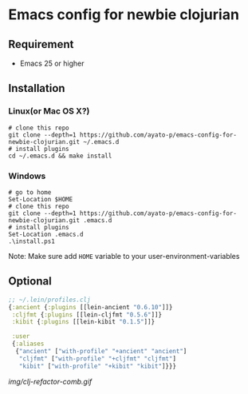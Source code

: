 * Emacs config for newbie clojurian

** Requirement

   * Emacs 25 or higher

** Installation

*** Linux(or Mac OS X?)

    #+begin_src shell
    # clone this repo
    git clone --depth=1 https://github.com/ayato-p/emacs-config-for-newbie-clojurian.git ~/.emacs.d
    # install plugins
    cd ~/.emacs.d && make install
    #+end_src

*** Windows

    #+begin_src shell
    # go to home
    Set-Location $HOME
    # clone this repo
    git clone --depth=1 https://github.com/ayato-p/emacs-config-for-newbie-clojurian.git .emacs.d
    # install plugins
    Set-Location .emacs.d
    .\install.ps1
    #+end_src

    Note: Make sure add =HOME= variable to your user-environment-variables

** Optional

   #+begin_src clojure
   ;; ~/.lein/profiles.clj
   {:ancient {:plugins [[lein-ancient "0.6.10"]]}
    :cljfmt {:plugins [[lein-cljfmt "0.5.6"]]}
    :kibit {:plugins [[lein-kibit "0.1.5"]]}

    :user
    {:aliases
     {"ancient" ["with-profile" "+ancient" "ancient"]
      "cljfmt" ["with-profile" "+cljfmt" "cljfmt"]
      "kibit" ["with-profile" "+kibit" "kibit"]}}}
   #+end_src

   [[img/clj-refactor-comb.gif]]
